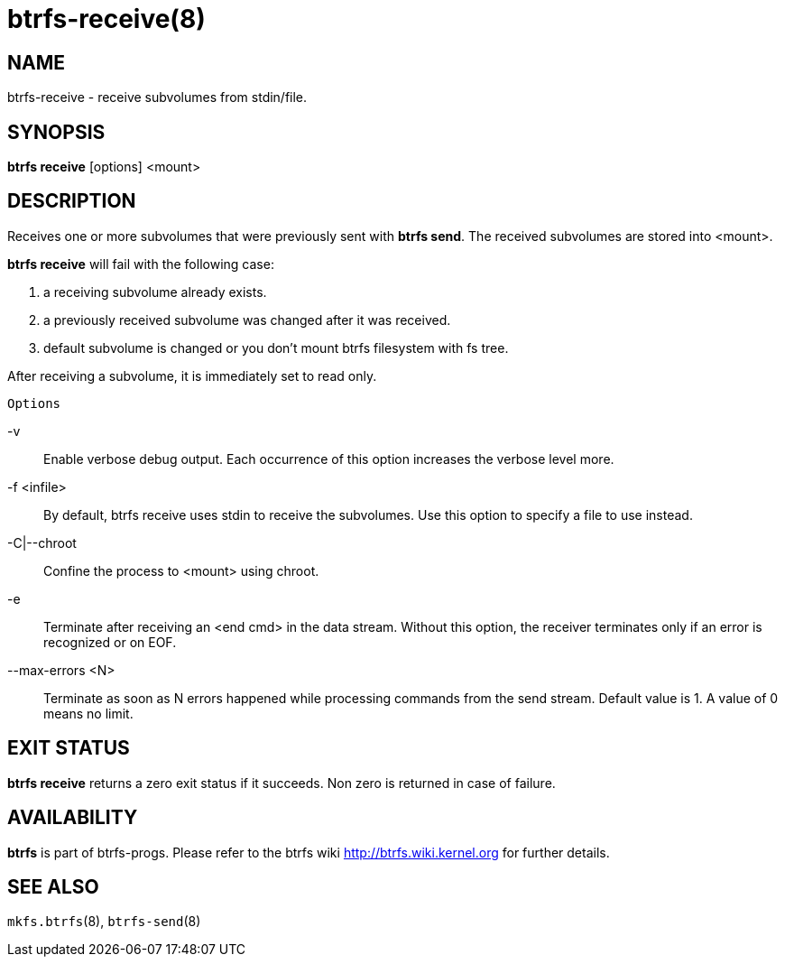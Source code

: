 btrfs-receive(8)
================

NAME
----
btrfs-receive - receive subvolumes from stdin/file.

SYNOPSIS
--------
*btrfs receive* [options] <mount>

DESCRIPTION
-----------
Receives one or more subvolumes that were previously
sent with *btrfs send*. The received subvolumes are stored
into <mount>.

*btrfs receive* will fail with the following case:

1. a receiving subvolume already exists.

2. a previously received subvolume was changed after it was received.

3. default subvolume is changed or you don't mount btrfs filesystem with
fs tree.

After receiving a subvolume, it is immediately set to read only.

`Options`

-v::
Enable verbose debug output. Each occurrence of this option increases the
verbose level more.
-f <infile>::
By default, btrfs receive uses stdin to receive the subvolumes.
Use this option to specify a file to use instead.
-C|--chroot::
Confine the process to <mount> using chroot.
-e::
Terminate after receiving an <end cmd> in the data stream.
Without this option, the receiver terminates only if an error is recognized
or on EOF.
--max-errors <N>::
Terminate as soon as N errors happened while processing commands from the send
stream. Default value is 1. A value of 0 means no limit.

EXIT STATUS
-----------
*btrfs receive* returns a zero exit status if it succeeds. Non zero is
returned in case of failure.

AVAILABILITY
------------
*btrfs* is part of btrfs-progs.
Please refer to the btrfs wiki http://btrfs.wiki.kernel.org for
further details.

SEE ALSO
--------
`mkfs.btrfs`(8),
`btrfs-send`(8)
